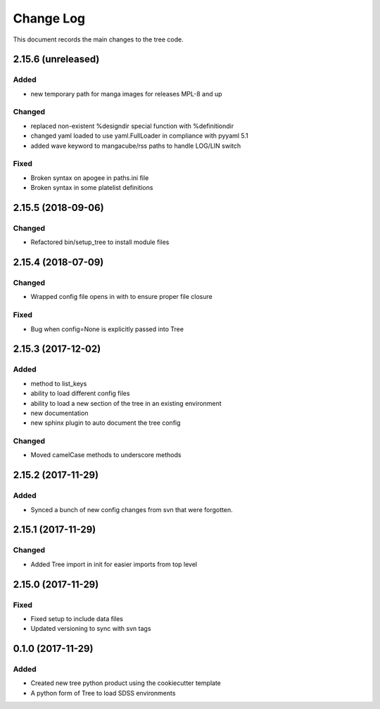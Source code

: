 .. _tree-changelog:

==========
Change Log
==========

This document records the main changes to the tree code.

2.15.6 (unreleased)
-------------------

Added
^^^^^
- new temporary path for manga images for releases MPL-8 and up

Changed
^^^^^^^
- replaced non-existent %designdir special function with %definitiondir 
- changed yaml loaded to use yaml.FullLoader in compliance with pyyaml 5.1
- added wave keyword to mangacube/rss paths to handle LOG/LIN switch

Fixed
^^^^^
- Broken syntax on apogee in paths.ini file
- Broken syntax in some platelist definitions

2.15.5 (2018-09-06)
-------------------

Changed
^^^^^^^
* Refactored bin/setup_tree to install module files


2.15.4 (2018-07-09)
-------------------

Changed
^^^^^^^
* Wrapped config file opens in with to ensure proper file closure

Fixed
^^^^^
* Bug when config=None is explicitly passed into Tree


2.15.3 (2017-12-02)
-------------------

Added
^^^^^
* method to list_keys
* ability to load different config files
* ability to load a new section of the tree in an existing environment
* new documentation
* new sphinx plugin to auto document the tree config

Changed
^^^^^^^
* Moved camelCase methods to underscore methods

2.15.2 (2017-11-29)
-------------------

Added
^^^^^
* Synced a bunch of new config changes from svn that were forgotten.


2.15.1 (2017-11-29)
-------------------

Changed
^^^^^^^
* Added Tree import in init for easier imports from top level

2.15.0 (2017-11-29)
---------------------

Fixed
^^^^^
* Fixed setup to include data files
* Updated versioning to sync with svn tags

.. _changelog-0.1.0:
0.1.0 (2017-11-29)
------------------

Added
^^^^^
* Created new tree python product using the cookiecutter template
* A python form of Tree to load SDSS environments
